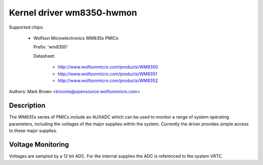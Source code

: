 Kernel driver wm8350-hwmon
==========================

Supported chips:

  * Wolfson Microelectronics WM835x PMICs

    Prefix: 'wm8350'

    Datasheet:

	- http://www.wolfsonmicro.com/products/WM8350
	- http://www.wolfsonmicro.com/products/WM8351
	- http://www.wolfsonmicro.com/products/WM8352

Authors: Mark Brown <broonie@opensource.wolfsonmicro.com>

Description
-----------

The WM835x series of PMICs include an AUXADC which can be used to
monitor a range of system operating parameters, including the voltages
of the major supplies within the system.  Currently the driver provides
simple access to these major supplies.

Voltage Monitoring
------------------

Voltages are sampled by a 12 bit ADC.  For the internal supplies the ADC
is referenced to the system VRTC.
